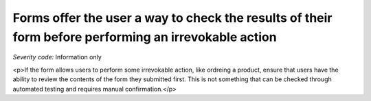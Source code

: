 ===============================
Forms offer the user a way to check the results of their form before performing an irrevokable action
===============================

*Severity code:* Information only

.. php:class:: formErrorMessageHelpsUser

<p>If the form allows users to perform some irrevokable action, like ordreing a product, ensure that users have the ability to review the contents of the form they submitted first. This is not something that can be checked through automated testing and requires manual confirmation.</p>
